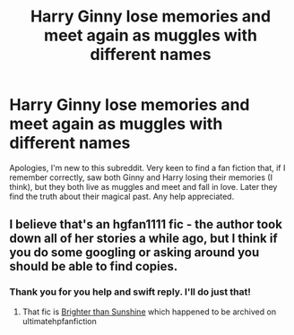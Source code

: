 #+TITLE: Harry Ginny lose memories and meet again as muggles with different names

* Harry Ginny lose memories and meet again as muggles with different names
:PROPERTIES:
:Author: mooning_88
:Score: 2
:DateUnix: 1466266764.0
:DateShort: 2016-Jun-18
:FlairText: Request
:END:
Apologies, I'm new to this subreddit. Very keen to find a fan fiction that, if I remember correctly, saw both Ginny and Harry losing their memories (I think), but they both live as muggles and meet and fall in love. Later they find the truth about their magical past. Any help appreciated.


** I believe that's an hgfan1111 fic - the author took down all of her stories a while ago, but I think if you do some googling or asking around you should be able to find copies.
:PROPERTIES:
:Author: danjam11565
:Score: 1
:DateUnix: 1466267285.0
:DateShort: 2016-Jun-18
:END:

*** Thank you for you help and swift reply. I'll do just that!
:PROPERTIES:
:Author: mooning_88
:Score: 1
:DateUnix: 1466267947.0
:DateShort: 2016-Jun-18
:END:

**** That fic is [[http://ultimatehpfanfiction.com/ginny/bts/a/1/Brighter+Than+Sunshine/hgfan1111%20/21][Brighter than Sunshine]] which happened to be archived on ultimatehpfanfiction
:PROPERTIES:
:Author: yarglethatblargle
:Score: 1
:DateUnix: 1466271129.0
:DateShort: 2016-Jun-18
:END:
